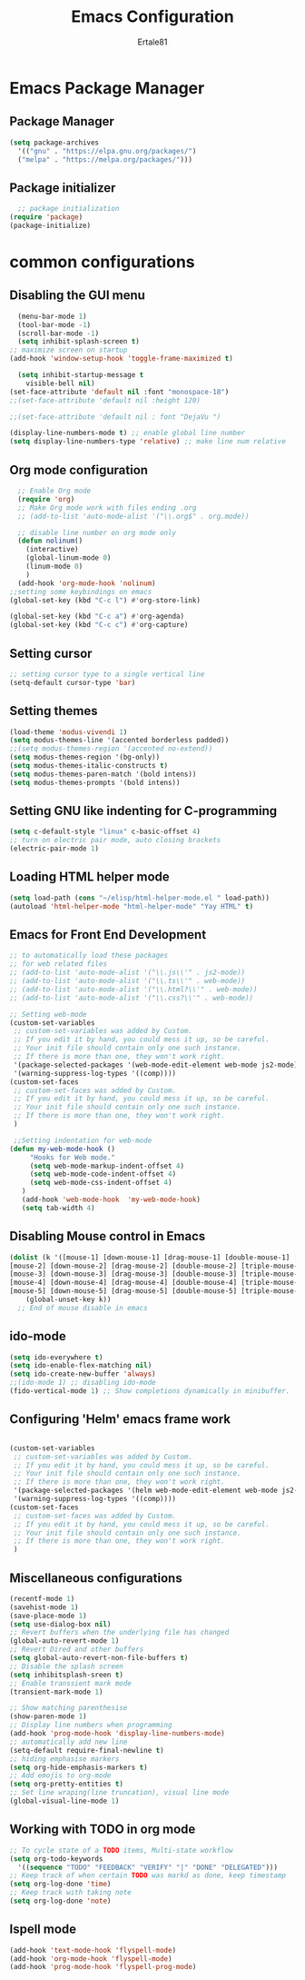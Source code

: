#+TITLE: Emacs Configuration
#+AUTHOR: Ertale81
#+DESCRIPTION: Emacs using org mode
#+STARTUP: content
#+OPTIONS: toc:2

* Emacs Package Manager
** Package Manager
#+begin_src emacs-lisp
  (setq package-archives
	'(("gnu" . "https://elpa.gnu.org/packages/")
	("melpa" . "https://melpa.org/packages/")))
#+end_src
** COMMENT Elpaca Package Manager
#+begin_src emacs-lisp
  (defvar elpaca-installer-version 0.6)
  (defvar elpaca-directory (expand-file-name "elpaca/" user-emacs-directory))
  (defvar elpaca-builds-directory (expand-file-name "builds/" elpaca-directory))
  (defvar elpaca-repos-directory (expand-file-name "repos/" elpaca-directory))
  (defvar elpaca-order '(elpaca :repo "https://github.com/progfolio/elpaca.git"
				:ref nil
				:files (:defaults "elpaca-test.el" (:exclude "extensions"))
				:build (:not elpaca--activate-package)))
  (let* ((repo  (expand-file-name "elpaca/" elpaca-repos-directory))
	 (build (expand-file-name "elpaca/" elpaca-builds-directory))
	 (order (cdr elpaca-order))
	 (default-directory repo))
    (add-to-list 'load-path (if (file-exists-p build) build repo))
    (unless (file-exists-p repo)
      (make-directory repo t)
      (when (< emacs-major-version 28) (require 'subr-x))
      (condition-case-unless-debug err
	  (if-let ((buffer (pop-to-buffer-same-window "*elpaca-bootstrap*"))
		   ((zerop (call-process "git" nil buffer t "clone"
					 (plist-get order :repo) repo)))
		   ((zerop (call-process "git" nil buffer t "checkout"
					 (or (plist-get order :ref) "--"))))
		   (emacs (concat invocation-directory invocation-name))
		   ((zerop (call-process emacs nil buffer nil "-Q" "-L" "." "--batch"
					 "--eval" "(byte-recompile-directory \".\" 0 'force)")))
		   ((require 'elpaca))
		   ((elpaca-generate-autoloads "elpaca" repo)))
	      (progn (message "%s" (buffer-string)) (kill-buffer buffer))
	    (error "%s" (with-current-buffer buffer (buffer-string))))
	((error) (warn "%s" err) (delete-directory repo 'recursive))))
    (unless (require 'elpaca-autoloads nil t)
      (require 'elpaca)
      (elpaca-generate-autoloads "elpaca" repo)
      (load "./elpaca-autoloads")))
  (add-hook 'after-init-hook #'elpaca-process-queues)
  (elpaca `(,@elpaca-order))
#+end_src

** Package initializer
#+begin_src emacs-lisp
    ;; package initialization
  (require 'package)
  (package-initialize)
#+end_src

* common configurations
** Disabling the GUI menu
#+begin_src emacs-lisp
    (menu-bar-mode 1)
    (tool-bar-mode -1)
    (scroll-bar-mode -1)
    (setq inhibit-splash-screen t)
  ;; maximize screen on startup
  (add-hook 'window-setup-hook 'toggle-frame-maximized t)

    (setq inhibit-startup-message t
	  visible-bell nil)
  (set-face-attribute 'default nil :font "monospace-18")
  ;;(set-face-attribute 'default nil :height 120)

  ;;(set-face-attribute 'default nil : font "DejaVu ")

  (display-line-numbers-mode t) ;; enable global line number
  (setq display-line-numbers-type 'relative) ;; make line num relative
#+end_src

** Org mode configuration
#+begin_src emacs-lisp
    ;; Enable Org mode
    (require 'org)
    ;; Make Org mode work with files ending .org
    ;; (add-to-list 'auto-mode-alist '("\\.org$" . org.mode))

    ;; disable line number on org mode only
    (defun nolinum()
      (interactive)
      (global-linum-mode 0)
      (linum-mode 0)
      )
    (add-hook 'org-mode-hook 'nolinum)
  ;;setting some keybindings on emacs
  (global-set-key (kbd "C-c l") #'org-store-link)

  (global-set-key (kbd "C-c a") #'org-agenda)
  (global-set-key (kbd "C-c c") #'org-capture)

#+end_src

** Setting cursor
#+begin_src emacs-lisp
  ;; setting cursor type to a single vertical line
  (setq-default cursor-type 'bar)
#+end_src

** Setting themes
#+begin_src emacs-lisp
  (load-theme 'modus-vivendi 1)
  (setq modus-themes-line '(accented borderless padded))
  ;;(setq modus-themes-region '(accented no-extend))
  (setq modus-themes-region '(bg-only))
  (setq modus-themes-italic-constructs t)
  (setq modus-themes-paren-match '(bold intens))
  (setq modus-themes-prompts '(bold intens))
#+end_src

** Setting GNU like indenting for C-programming
#+begin_src emacs-lisp
    (setq c-default-style "linux" c-basic-offset 4)
    ;; turn on electric pair mode, auto closing brackets
    (electric-pair-mode 1)
#+end_src

** Loading HTML helper mode
#+begin_src emacs-lisp
  (setq load-path (cons "~/elisp/html-helper-mode.el " load-path))
  (autoload 'html-helper-mode "html-helper-mode" "Yay HTML" t)
#+end_src

** Emacs for Front End Development
#+begin_src emacs-lisp
  ;; to automatically load these packages
  ;; for web related files
  ;; (add-to-list 'auto-mode-alist '("\\.js\\'" . js2-mode))
  ;; (add-to-list 'auto-mode-alist '("\\.ts\\'" . web-mode))
  ;; (add-to-list 'auto-mode-alist '("\\.html?\\'" . web-mode))
  ;; (add-to-list 'auto-mode-alist '("\\.css?\\'" . web-mode))
#+end_src
#+begin_src emacs-lisp
  ;; Setting web-mode
  (custom-set-variables
   ;; custom-set-variables was added by Custom.
   ;; If you edit it by hand, you could mess it up, so be careful.
   ;; Your init file should contain only one such instance.
   ;; If there is more than one, they won't work right.
   '(package-selected-packages '(web-mode-edit-element web-mode js2-mode))
   '(warning-suppress-log-types '((comp))))
  (custom-set-faces
   ;; custom-set-faces was added by Custom.
   ;; If you edit it by hand, you could mess it up, so be careful.
   ;; Your init file should contain only one such instance.
   ;; If there is more than one, they won't work right.
   )

#+end_src

#+begin_src emacs-lisp
   ;;Setting indentation for web-mode
  (defun my-web-mode-hook ()
       "Hooks for Web mode."
       (setq web-mode-markup-indent-offset 4)
       (setq web-mode-code-indent-offset 4)
       (setq web-mode-css-indent-offset 4)
     )
     (add-hook 'web-mode-hook  'my-web-mode-hook)    
     (setq tab-width 4)

#+end_src

** Disabling Mouse control in Emacs
#+begin_src emacs-lisp
  (dolist (k '([mouse-1] [down-mouse-1] [drag-mouse-1] [double-mouse-1] [triple-mouse-1]
  [mouse-2] [down-mouse-2] [drag-mouse-2] [double-mouse-2] [triple-mouse-2]
  [mouse-3] [down-mouse-3] [drag-mouse-3] [double-mouse-3] [triple-mouse-3]
  [mouse-4] [down-mouse-4] [drag-mouse-4] [double-mouse-4] [triple-mouse-4]
  [mouse-5] [down-mouse-5] [drag-mouse-5] [double-mouse-5] [triple-mouse-5]))
      (global-unset-key k))
    ;; End of mouse disable in emacs
#+end_src

** ido-mode
#+begin_src emacs-lisp
  (setq ido-everywhere t)
  (setq ido-enable-flex-matching nil)
  (setq ido-create-new-buffer 'always)
  ;;(ido-mode 1) ;; disabling ido-mode
  (fido-vertical-mode 1) ;; Show completions dynamically in minibuffer.
#+end_src

** Configuring 'Helm' emacs frame work
#+begin_src emacs-lisp

(custom-set-variables
 ;; custom-set-variables was added by Custom.
 ;; If you edit it by hand, you could mess it up, so be careful.
 ;; Your init file should contain only one such instance.
 ;; If there is more than one, they won't work right.
 '(package-selected-packages '(helm web-mode-edit-element web-mode js2-mode))
 '(warning-suppress-log-types '((comp))))
(custom-set-faces
 ;; custom-set-faces was added by Custom.
 ;; If you edit it by hand, you could mess it up, so be careful.
 ;; Your init file should contain only one such instance.
 ;; If there is more than one, they won't work right.
 )
#+end_src

** Miscellaneous configurations
#+begin_src emacs-lisp
    (recentf-mode 1)
    (savehist-mode 1)
    (save-place-mode 1)
    (setq use-dialog-box nil)
    ;; Revert buffers when the underlying file has changed
    (global-auto-revert-mode 1)
    ;; Revert Dired and other buffers
    (setq global-auto-revert-non-file-buffers t)
    ;; Disable the splash screen
    (setq inhibitsplash-sreen t)
    ;; Enable transsient mark mode
    (transient-mark-mode 1)

    ;; Show matching parenthesise
    (show-paren-mode 1)
    ;; Display line numbers when programming
    (add-hook 'prog-mode-hook 'display-line-numbers-mode)
    ;; automatically add new line
    (setq-default require-final-newline t)
    ;; hiding emphasise markers
    (setq org-hide-emphasis-markers t)
    ;; Add emojis to org-mode
    (setq org-pretty-entities t)
    ;; Set line wraping(line truncation), visual line mode
    (global-visual-line-mode 1)

#+end_src

** Working with TODO in org mode
#+begin_src emacs-lisp
  ;; To cycle state of a TODO items, Multi-state workflow
  (setq org-todo-keywords
	'((sequence "TODO" "FEEDBACK" "VERIFY" "|" "DONE" "DELEGATED")))
  ;; Keep track of when certain TODO was markd as done, keep timestamp
  (setq org-log-done 'time)
  ;; Keep track with taking note
  (setq org-log-done 'note)
#+end_src
** Ispell mode
#+begin_src emacs-lisp
  (add-hook 'text-mode-hook 'flyspell-mode)
  (add-hook 'org-mode-hook 'flyspell-mode)
  (add-hook 'prog-mode-hook 'flyspell-prog-mode)
#+end_src
** COMMENT Magit
#+begin_src emacs-lisp
  (use-package magit)
#+end_src

